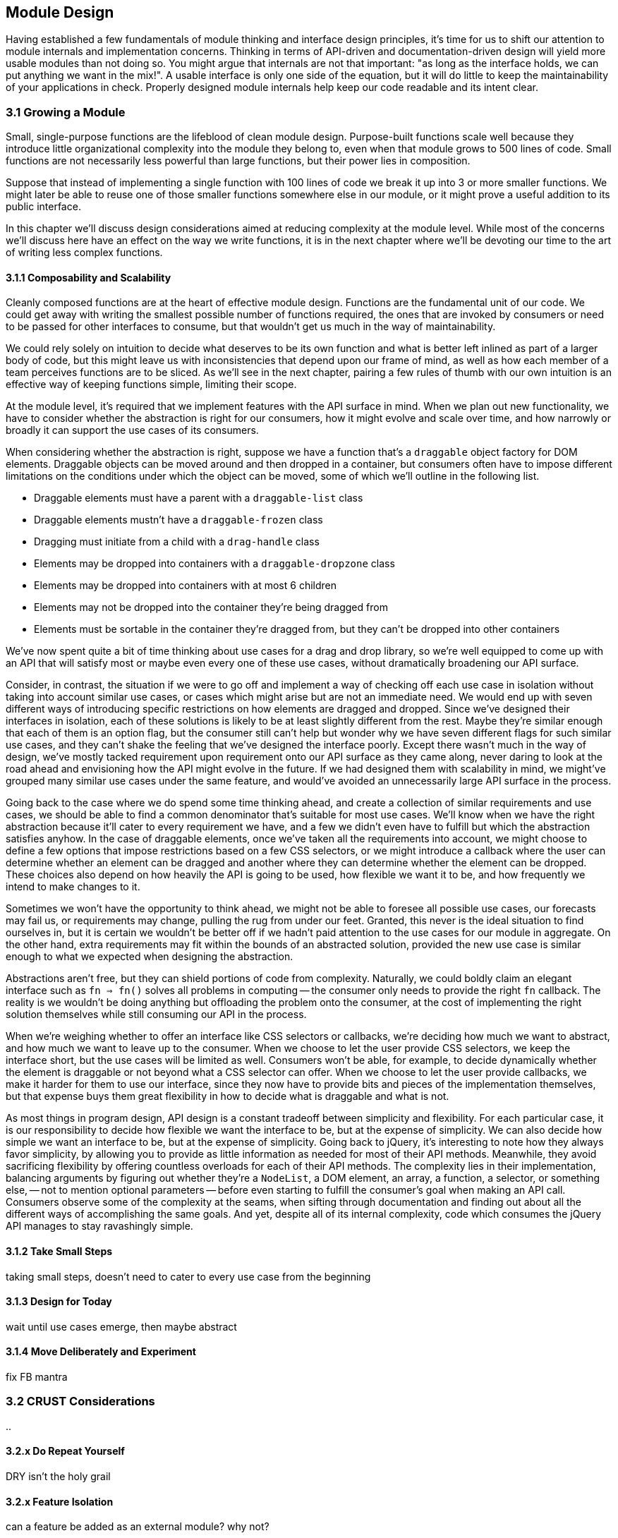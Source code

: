 [[growing-a-module]]
== Module Design

Having established a few fundamentals of module thinking and interface design principles, it's time for us to shift our attention to module internals and implementation concerns. Thinking in terms of API-driven and documentation-driven design will yield more usable modules than not doing so. You might argue that internals are not that important: "as long as the interface holds, we can put anything we want in the mix!". A usable interface is only one side of the equation, but it will do little to keep the maintainability of your applications in check. Properly designed module internals help keep our code readable and its intent clear.

=== 3.1 Growing a Module

Small, single-purpose functions are the lifeblood of clean module design. Purpose-built functions scale well because they introduce little organizational complexity into the module they belong to, even when that module grows to 500 lines of code. Small functions are not necessarily less powerful than large functions, but their power lies in composition.

Suppose that instead of implementing a single function with 100 lines of code we break it up into 3 or more smaller functions. We might later be able to reuse one of those smaller functions somewhere else in our module, or it might prove a useful addition to its public interface.

In this chapter we'll discuss design considerations aimed at reducing complexity at the module level. While most of the concerns we'll discuss here have an effect on the way we write functions, it is in the next chapter where we'll be devoting our time to the art of writing less complex functions.

==== 3.1.1 Composability and Scalability

Cleanly composed functions are at the heart of effective module design. Functions are the fundamental unit of our code. We could get away with writing the smallest possible number of functions required, the ones that are invoked by consumers or need to be passed for other interfaces to consume, but that wouldn't get us much in the way of maintainability.

We could rely solely on intuition to decide what deserves to be its own function and what is better left inlined as part of a larger body of code, but this might leave us with inconsistencies that depend upon our frame of mind, as well as how each member of a team perceives functions are to be sliced. As we'll see in the next chapter, pairing a few rules of thumb with our own intuition is an effective way of keeping functions simple, limiting their scope.

At the module level, it's required that we implement features with the API surface in mind. When we plan out new functionality, we have to consider whether the abstraction is right for our consumers, how it might evolve and scale over time, and how narrowly or broadly it can support the use cases of its consumers.

When considering whether the abstraction is right, suppose we have a function that's a `draggable` object factory for DOM elements. Draggable objects can be moved around and then dropped in a container, but consumers often have to impose different limitations on the conditions under which the object can be moved, some of which we'll outline in the following list.

- Draggable elements must have a parent with a `draggable-list` class
- Draggable elements mustn't have a `draggable-frozen` class
- Dragging must initiate from a child with a `drag-handle` class
- Elements may be dropped into containers with a `draggable-dropzone` class
- Elements may be dropped into containers with at most 6 children
- Elements may not be dropped into the container they're being dragged from
- Elements must be sortable in the container they're dragged from, but they can't be dropped into other containers

We've now spent quite a bit of time thinking about use cases for a drag and drop library, so we're well equipped to come up with an API that will satisfy most or maybe even every one of these use cases, without dramatically broadening our API surface.

Consider, in contrast, the situation if we were to go off and implement a way of checking off each use case in isolation without taking into account similar use cases, or cases which might arise but are not an immediate need. We would end up with seven different ways of introducing specific restrictions on how elements are dragged and dropped. Since we've designed their interfaces in isolation, each of these solutions is likely to be at least slightly different from the rest. Maybe they're similar enough that each of them is an option flag, but the consumer still can't help but wonder why we have seven different flags for such similar use cases, and they can't shake the feeling that we've designed the interface poorly. Except there wasn't much in the way of design, we've mostly tacked requirement upon requirement onto our API surface as they came along, never daring to look at the road ahead and envisioning how the API might evolve in the future. If we had designed them with scalability in mind, we might've grouped many similar use cases under the same feature, and would've avoided an unnecessarily large API surface in the process.

Going back to the case where we do spend some time thinking ahead, and create a collection of similar requirements and use cases, we should be able to find a common denominator that's suitable for most use cases. We'll know when we have the right abstraction because it'll cater to every requirement we have, and a few we didn't even have to fulfill but which the abstraction satisfies anyhow. In the case of draggable elements, once we've taken all the requirements into account, we might choose to define a few options that impose restrictions based on a few CSS selectors, or we might introduce a callback where the user can determine whether an element can be dragged and another where they can determine whether the element can be dropped. These choices also depend on how heavily the API is going to be used, how flexible we want it to be, and how frequently we intend to make changes to it.

Sometimes we won't have the opportunity to think ahead, we might not be able to foresee all possible use cases, our forecasts may fail us, or requirements may change, pulling the rug from under our feet. Granted, this never is the ideal situation to find ourselves in, but it is certain we wouldn't be better off if we hadn't paid attention to the use cases for our module in aggregate. On the other hand, extra requirements may fit within the bounds of an abstracted solution, provided the new use case is similar enough to what we expected when designing the abstraction.

Abstractions aren't free, but they can shield portions of code from complexity. Naturally, we could boldly claim an elegant interface such as `fn => fn()` solves all problems in computing -- the consumer only needs to provide the right `fn` callback. The reality is we wouldn't be doing anything but offloading the problem onto the consumer, at the cost of implementing the right solution themselves while still consuming our API in the process.

When we're weighing whether to offer an interface like CSS selectors or callbacks, we're deciding how much we want to abstract, and how much we want to leave up to the consumer. When we choose to let the user provide CSS selectors, we keep the interface short, but the use cases will be limited as well. Consumers won't be able, for example, to decide dynamically whether the element is draggable or not beyond what a CSS selector can offer. When we choose to let the user provide callbacks, we make it harder for them to use our interface, since they now have to provide bits and pieces of the implementation themselves, but that expense buys them great flexibility in how to decide what is draggable and what is not.

As most things in program design, API design is a constant tradeoff between simplicity and flexibility. For each particular case, it is our responsibility to decide how flexible we want the interface to be, but at the expense of simplicity. We can also decide how simple we want an interface to be, but at the expense of simplicity. Going back to jQuery, it's interesting to note how they always favor simplicity, by allowing you to provide as little information as needed for most of their API methods. Meanwhile, they avoid sacrificing flexibility by offering countless overloads for each of their API methods. The complexity lies in their implementation, balancing arguments by figuring out whether they're a `NodeList`, a DOM element, an array, a function, a selector, or something else, -- not to mention optional parameters -- before even starting to fulfill the consumer's goal when making an API call. Consumers observe some of the complexity at the seams, when sifting through documentation and finding out about all the different ways of accomplishing the same goals. And yet, despite all of its internal complexity, code which consumes the jQuery API manages to stay ravashingly simple.

==== 3.1.2 Take Small Steps

taking small steps, doesn't need to cater to every use case from the beginning

==== 3.1.3 Design for Today

wait until use cases emerge, then maybe abstract

==== 3.1.4 Move Deliberately and Experiment

fix FB mantra




=== 3.2 CRUST Considerations

..

==== 3.2.x Do Repeat Yourself

DRY isn't the holy grail

==== 3.2.x Feature Isolation

can a feature be added as an external module? why not?

==== 3.2.x Flexibility vs Performance

depends on use case, but consider 10k vs 10m and hot paths




=== 3.3 Pruning the Module

..

==== 3.3.1 Error Handling

handle or at least log all errors

==== 3.3.2 Document the API

because unambiguous, team interaction, etc

==== 3.3.3 Removing Code is Hard

In the world of CSS, there's a popular phrase about how it's an "append-only language" implicating that, once a piece of CSS code has been added, it can't be removed because we might inadvertently break our designs due to the way the cascade works.

In JavaScript, it's not quite that hard to remove code, but it is indeed a highly dynamic language, and removing code with the certainty that nothing will break remains a bit of a challenge.

Naturally, it's easier to modify a module's internal implementation than to change its public API, as the effects of doing so would be limited to the module's internals. Internal changes that don't affect the API are typically not observable from the outside. The exception to that rule would be when consumers monkey-patchfootnote:[Monkey-patching is when we intentionally modify the public interface of a component from the outside in order to add, remove, or modify its functionality. Monkey-patching can be helpful when we want to change the behavior of a component we don't control, such as a library or dependency. Patching is error-prone because we might be affecting other consumers of this API, who are unaware of our patches. The API itself or its internals may also change, breaking the assumptions made about them in our patch. While it's generally best avoided, sometimes it's the only choice at hand.] our interface, sometimes becoming able to observe some of our internals. In this case, however, the consumer should be aware of how brittle monkey-patching a module they do not control is, and they did so assuming the risk of breakage.

..

==== 3.3.4 Bending the Rules

..
